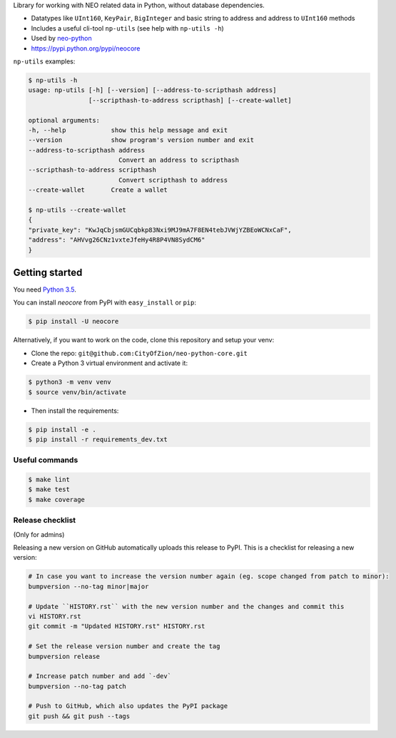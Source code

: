 Library for working with NEO related data in Python, without database dependencies.

.. image:: https://travis-ci.org/CityOfZion/neo-python-core.svg?branch=master
        :target: https://travis-ci.org/CityOfZion/neo-python-core

.. image:: https://coveralls.io/repos/github/CityOfZion/neo-python-core/badge.svg
        :target: https://coveralls.io/github/CityOfZion/neo-python-core


* Datatypes like ``UInt160``, ``KeyPair``, ``BigInteger`` and basic string to address and address to ``UInt160`` methods
* Includes a useful cli-tool ``np-utils`` (see help with ``np-utils -h``)
* Used by `neo-python <https://github.com/CityOfZion/neo-python>`_
* https://pypi.python.org/pypi/neocore

``np-utils`` examples:

.. code-block:: console

    $ np-utils -h
    usage: np-utils [-h] [--version] [--address-to-scripthash address]
                    [--scripthash-to-address scripthash] [--create-wallet]

    optional arguments:
    -h, --help            show this help message and exit
    --version             show program's version number and exit
    --address-to-scripthash address
                            Convert an address to scripthash
    --scripthash-to-address scripthash
                            Convert scripthash to address
    --create-wallet       Create a wallet

    $ np-utils --create-wallet
    {
    "private_key": "KwJqCbjsmGUCqbkp83Nxi9MJ9mA7F8EN4tebJVWjYZBEoWCNxCaF",
    "address": "AHVvg26CNz1vxteJfeHy4R8P4VN8SydCM6"
    }


Getting started
---------------

You need `Python 3.5 <https://www.python.org/downloads/release/python-354/>`_.

You can install `neocore` from PyPI with ``easy_install`` or ``pip``:

.. code-block:: console

    $ pip install -U neocore

Alternatively, if you want to work on the code, clone this repository and setup your venv:

* Clone the repo: ``git@github.com:CityOfZion/neo-python-core.git``
* Create a Python 3 virtual environment and activate it:

.. code-block:: console

    $ python3 -m venv venv
    $ source venv/bin/activate

* Then install the requirements:

.. code-block:: console

    $ pip install -e .
    $ pip install -r requirements_dev.txt


Useful commands
^^^^^^^^^^^^^^^

.. code-block:: console

    $ make lint
    $ make test
    $ make coverage


Release checklist
^^^^^^^^^^^^^^^^^

(Only for admins)

Releasing a new version on GitHub automatically uploads this release to PyPI.
This is a checklist for releasing a new version:

.. code-block:: console

    # In case you want to increase the version number again (eg. scope changed from patch to minor):
    bumpversion --no-tag minor|major

    # Update ``HISTORY.rst`` with the new version number and the changes and commit this
    vi HISTORY.rst
    git commit -m "Updated HISTORY.rst" HISTORY.rst

    # Set the release version number and create the tag
    bumpversion release

    # Increase patch number and add `-dev`
    bumpversion --no-tag patch

    # Push to GitHub, which also updates the PyPI package
    git push && git push --tags
